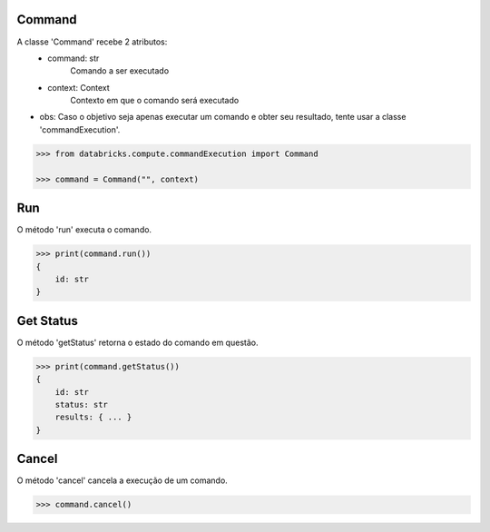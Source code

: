 Command
=======

A classe 'Command' recebe 2 atributos:
    + command: str
        Comando a ser executado

    + context: Context
        Contexto em que o comando será executado

- obs: Caso o objetivo seja apenas executar um comando e obter seu resultado, tente usar a classe 'commandExecution'.

.. code-block:: python

    >>> from databricks.compute.commandExecution import Command
    
    >>> command = Command("", context)


Run
===

O método 'run' executa o comando.

.. code-block:: python

    >>> print(command.run())
    {
        id: str
    }


Get Status
==========

O método 'getStatus' retorna o estado do comando em questão.

.. code-block:: python

    >>> print(command.getStatus())
    {
        id: str
        status: str
        results: { ... }
    }


Cancel
======

O método 'cancel' cancela a execução de um comando.

.. code-block:: python

    >>> command.cancel()
